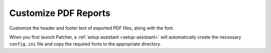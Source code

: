 .. _customize_reports:

=====================
Customize PDF Reports
=====================

Customize the header and footer text of exported PDF files, along with the font.


When you first launch Patcher, a :ref:`setup assistant <setup-assistant>` will automatically create the necessary ``config.ini`` file and copy the required fonts to the appropriate directory.
